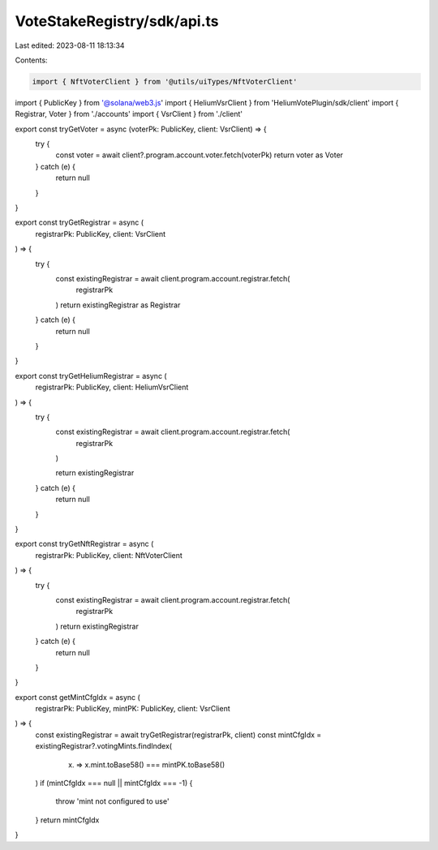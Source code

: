 VoteStakeRegistry/sdk/api.ts
============================

Last edited: 2023-08-11 18:13:34

Contents:

.. code-block:: ts

    import { NftVoterClient } from '@utils/uiTypes/NftVoterClient'
import { PublicKey } from '@solana/web3.js'
import { HeliumVsrClient } from 'HeliumVotePlugin/sdk/client'
import { Registrar, Voter } from './accounts'
import { VsrClient } from './client'

export const tryGetVoter = async (voterPk: PublicKey, client: VsrClient) => {
  try {
    const voter = await client?.program.account.voter.fetch(voterPk)
    return voter as Voter
  } catch (e) {
    return null
  }
}

export const tryGetRegistrar = async (
  registrarPk: PublicKey,
  client: VsrClient
) => {
  try {
    const existingRegistrar = await client.program.account.registrar.fetch(
      registrarPk
    )
    return existingRegistrar as Registrar
  } catch (e) {
    return null
  }
}

export const tryGetHeliumRegistrar = async (
  registrarPk: PublicKey,
  client: HeliumVsrClient
) => {
  try {
    const existingRegistrar = await client.program.account.registrar.fetch(
      registrarPk
    )

    return existingRegistrar
  } catch (e) {
    return null
  }
}

export const tryGetNftRegistrar = async (
  registrarPk: PublicKey,
  client: NftVoterClient
) => {
  try {
    const existingRegistrar = await client.program.account.registrar.fetch(
      registrarPk
    )
    return existingRegistrar
  } catch (e) {
    return null
  }
}

export const getMintCfgIdx = async (
  registrarPk: PublicKey,
  mintPK: PublicKey,
  client: VsrClient
) => {
  const existingRegistrar = await tryGetRegistrar(registrarPk, client)
  const mintCfgIdx = existingRegistrar?.votingMints.findIndex(
    (x) => x.mint.toBase58() === mintPK.toBase58()
  )
  if (mintCfgIdx === null || mintCfgIdx === -1) {
    throw 'mint not configured to use'
  }
  return mintCfgIdx
}


